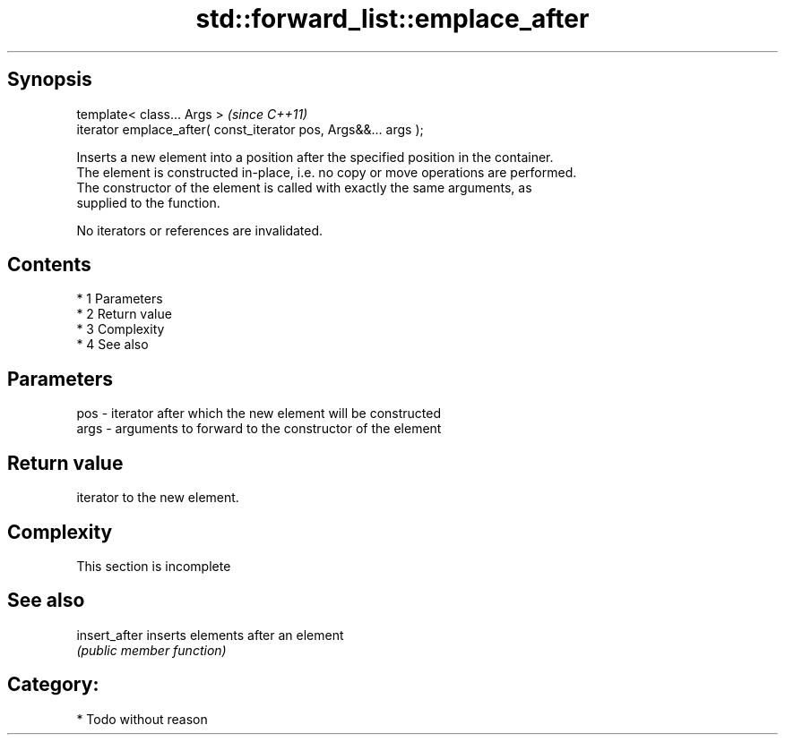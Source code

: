 .TH std::forward_list::emplace_after 3 "Apr 19 2014" "1.0.0" "C++ Standard Libary"
.SH Synopsis
   template< class... Args >                                      \fI(since C++11)\fP
   iterator emplace_after( const_iterator pos, Args&&... args );

   Inserts a new element into a position after the specified position in the container.
   The element is constructed in-place, i.e. no copy or move operations are performed.
   The constructor of the element is called with exactly the same arguments, as
   supplied to the function.

   No iterators or references are invalidated.

.SH Contents

     * 1 Parameters
     * 2 Return value
     * 3 Complexity
     * 4 See also

.SH Parameters

   pos  - iterator after which the new element will be constructed
   args - arguments to forward to the constructor of the element

.SH Return value

   iterator to the new element.

.SH Complexity

    This section is incomplete

.SH See also

   insert_after inserts elements after an element
                \fI(public member function)\fP

.SH Category:

     * Todo without reason
